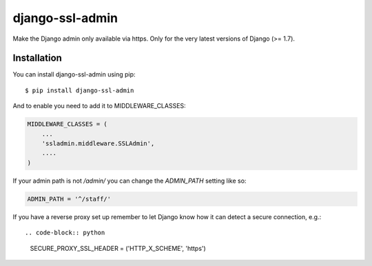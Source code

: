 ================
django-ssl-admin
================
.. image:: https://travis-ci.org/Matt-Stevens/django-ssl-admin.png?branch=master
    :target: https://travis-ci.org/Matt-Stevens/django-ssl-admin
    :alt: Build Status
.. image:: https://coveralls.io/repos/Matt-Stevens/django-ssl-admin/badge.png?branch=master
    :target: https://coveralls.io/r/Matt-Stevens/Pomodoro-Calculator?branch=master
    :alt: Test Coverage
.. image:: https://pypip.in/version/django-ssl-admin/badge.png
    :target: https://pypi.python.org/pypi/django-ssl-admin/
    :alt: Latest Version
.. image:: https://pypip.in/wheel/django-ssl-admin/badge.png
    :target: https://pypi.python.org/pypi/django-ssl-admin/
    :alt: Wheel Status
.. image:: https://pypip.in/license/django-ssl-admin/badge.png
    :target: https://pypi.python.org/pypi/django-ssl-admin/
    :alt: License

Make the Django admin only available via https.
Only for the very latest versions of Django (>= 1.7).

Installation
------------
You can install django-ssl-admin using pip::

    $ pip install django-ssl-admin

And to enable you need to add it to MIDDLEWARE_CLASSES:

.. code-block:: python

    MIDDLEWARE_CLASSES = (
        ...
        'ssladmin.middleware.SSLAdmin',
        ....
    )

If your admin path is not `/admin/` you can change the `ADMIN_PATH` setting like so:

.. code-block:: python

    ADMIN_PATH = '^/staff/'

If you have a reverse proxy set up remember to let Django know how it can detect a secure connection, e.g.::

.. code-block:: python

    SECURE_PROXY_SSL_HEADER = ('HTTP_X_SCHEME', 'https')


